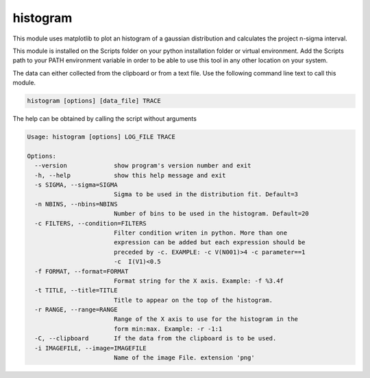 histogram
=============
This module uses matplotlib to plot an histogram of a gaussian distribution and calculates the project n-sigma interval.

This module is installed on the Scripts folder on your python installation folder or virtual environment.
Add the Scripts path to your PATH environment variable in order to be able to use this tool in any other location on
your system.

The data can either collected from the clipboard or from a text file. Use the following command line text to call
this module.

.. code-block:: text

    histogram [options] [data_file] TRACE

The help can be obtained by calling the script without arguments

.. code-block:: text

    Usage: histogram [options] LOG_FILE TRACE

    Options:
      --version             show program's version number and exit
      -h, --help            show this help message and exit
      -s SIGMA, --sigma=SIGMA
                            Sigma to be used in the distribution fit. Default=3
      -n NBINS, --nbins=NBINS
                            Number of bins to be used in the histogram. Default=20
      -c FILTERS, --condition=FILTERS
                            Filter condition writen in python. More than one
                            expression can be added but each expression should be
                            preceded by -c. EXAMPLE: -c V(N001)>4 -c parameter==1
                            -c  I(V1)<0.5
      -f FORMAT, --format=FORMAT
                            Format string for the X axis. Example: -f %3.4f
      -t TITLE, --title=TITLE
                            Title to appear on the top of the histogram.
      -r RANGE, --range=RANGE
                            Range of the X axis to use for the histogram in the
                            form min:max. Example: -r -1:1
      -C, --clipboard       If the data from the clipboard is to be used.
      -i IMAGEFILE, --image=IMAGEFILE
                            Name of the image File. extension 'png'

